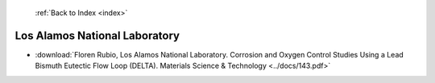  :ref:`Back to Index <index>`

Los Alamos National Laboratory
------------------------------

* :download:`Floren Rubio, Los Alamos National Laboratory. Corrosion and Oxygen Control Studies Using a Lead Bismuth Eutectic Flow Loop (DELTA). Materials Science & Technology <../docs/143.pdf>`
